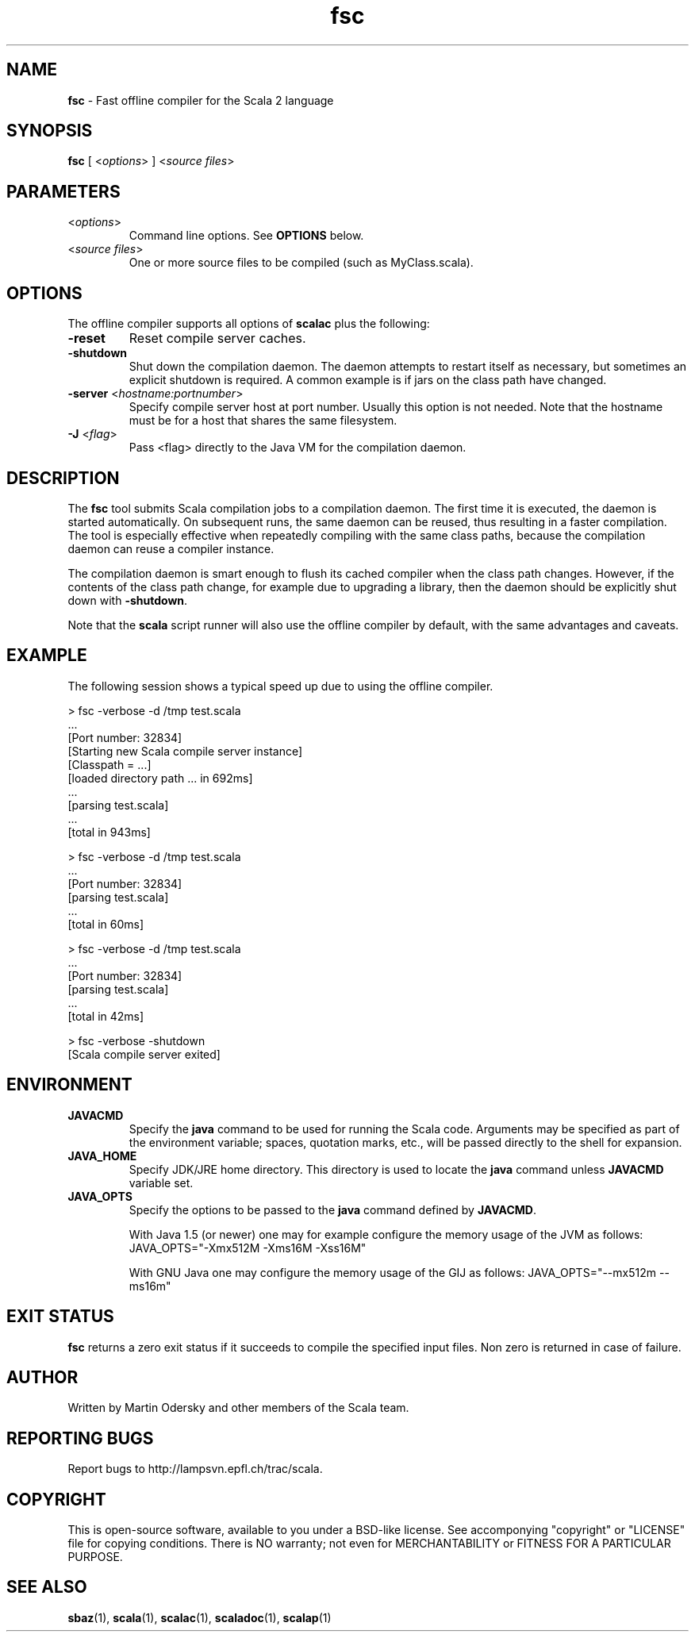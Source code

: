 .\" ##########################################################################
.\" #                      __                                                #
.\" #      ________ ___   / /  ___     Scala 2 On-line Manual Pages          #
.\" #     / __/ __// _ | / /  / _ |    (c) 2002-2010, LAMP/EPFL              #
.\" #   __\ \/ /__/ __ |/ /__/ __ |                                          #
.\" #  /____/\___/_/ |_/____/_/ | |    http://scala-lang.org/                #
.\" #                           |/                                           #
.\" ##########################################################################
.\"
.\" Process this file with nroff -man scala.1
.\"
.TH fsc 1  "January 18, 2007" "version 0.4" "USER COMMANDS"
.\"
.\" ############################## NAME ###############################
.\"
.SH NAME
.PP
\fBfsc\fR \- Fast offline compiler for the Scala 2 language
.\"
.\" ############################## SYNOPSIS ###############################
.\"
.SH SYNOPSIS
.PP
\fBfsc\fR  [ <\fIoptions\fR> ] <\fIsource files\fR>
.\"
.\" ############################## PARAMETERS ###############################
.\"
.SH PARAMETERS
.PP
.TP
<\fIoptions\fR>
Command line options. See \fBOPTIONS\fR below.
.TP
<\fIsource files\fR>
One or more source files to be compiled (such as MyClass.scala).
.\"
.\" ############################## OPTIONS ###############################
.\"
.SH OPTIONS
.PP
The offline compiler supports all options of \fBscalac\fR plus the following:
.PP
.TP
\fB\-reset\fR 
Reset compile server caches.
.TP
\fB\-shutdown\fR 
Shut down the compilation daemon.  The daemon attempts to restart itself as necessary, but sometimes an explicit shutdown is required. A common example is if jars on the class path have changed.
.TP
\fB\-server\fR <\fIhostname:portnumber\fR> 
Specify compile server host at port number.  Usually this option is not needed.  Note that the hostname must be for a host that shares the same filesystem.
.TP
\fB\-J\fR <\fIflag\fR> 
Pass <flag> directly to the Java VM for the compilation daemon.
.\"
.\" ############################## DESCRIPTION ###############################
.\"
.SH DESCRIPTION
.PP
The \fBfsc\fR tool submits Scala compilation jobs to a compilation daemon. The first time it is executed, the daemon is started automatically. On subsequent runs, the same daemon can be reused, thus resulting in a faster compilation. The tool is especially effective when repeatedly compiling with the same class paths, because the compilation daemon can reuse a compiler instance.
.PP
The compilation daemon is smart enough to flush its cached compiler when the class path changes.  However, if the contents of the class path change, for example due to upgrading a library, then the daemon should be explicitly shut down with \fB-shutdown\fR.
.PP
Note that the \fBscala\fR script runner will also use the offline compiler by default, with the same advantages and caveats.
.\"
.\" ############################## EXAMPLE ###############################
.\"
.SH EXAMPLE
.PP
The following session shows a typical speed up due to using the offline compiler.

.nf
> fsc -verbose -d /tmp test.scala
\&...
[Port number: 32834]
[Starting new Scala compile server instance]
[Classpath = ...]
[loaded directory path ... in 692ms]
\&...
[parsing test.scala]
\&...
[total in 943ms]

> fsc -verbose -d /tmp test.scala
\&...
[Port number: 32834]
[parsing test.scala]
\&...
[total in 60ms]

> fsc -verbose -d /tmp test.scala
\&...
[Port number: 32834]
[parsing test.scala]
\&...
[total in 42ms]

> fsc -verbose -shutdown
[Scala compile server exited]

.fi
.\"
.\" ############################## ENVIRONMENT ###############################
.\"
.SH ENVIRONMENT
.PP
.TP
\fBJAVACMD\fR
Specify the \fBjava\fR command to be used for running the Scala code.  Arguments may be specified as part of the environment variable; spaces, quotation marks, etc., will be passed directly to the shell for expansion.
.TP
\fBJAVA_HOME\fR
Specify JDK/JRE home directory. This directory is used to locate the \fBjava\fR command unless \fBJAVACMD\fR variable set.
.TP
\fBJAVA_OPTS\fR
Specify the options to be passed to the \fBjava\fR command defined by \fBJAVACMD\fR.
.IP
With Java 1.5 (or newer) one may for example configure the memory usage of the JVM as follows: JAVA_OPTS="-Xmx512M -Xms16M -Xss16M"
.IP
With GNU Java one may configure the memory usage of the GIJ as follows: JAVA_OPTS="--mx512m --ms16m"
.IP

.\"
.\" ############################## EXIT STATUS ###############################
.\"
.SH "EXIT STATUS"
.PP
\fBfsc\fR returns a zero exit status if it succeeds to compile the specified input files. Non zero is returned in case of failure.
.\"
.\" ############################## AUTHOR ###############################
.\"
.SH AUTHOR
.PP
Written by Martin Odersky and other members of the Scala team.
.\"
.\" ############################## REPORTING BUGS ###############################
.\"
.SH "REPORTING BUGS"
.PP
Report bugs to http://lampsvn.epfl.ch/trac/scala.
.\"
.\" ############################## COPYRIGHT ###############################
.\"
.SH COPYRIGHT
.PP
This is open-source software, available to you under a BSD-like license. See accomponying "copyright" or "LICENSE" file for copying conditions. There is NO warranty; not even for MERCHANTABILITY or FITNESS FOR A PARTICULAR PURPOSE.
.\"
.\" ############################## SEE ALSO ###############################
.\"
.SH "SEE ALSO"
.PP
\fBsbaz\fR(1), \fBscala\fR(1), \fBscalac\fR(1), \fBscaladoc\fR(1), \fBscalap\fR(1)
